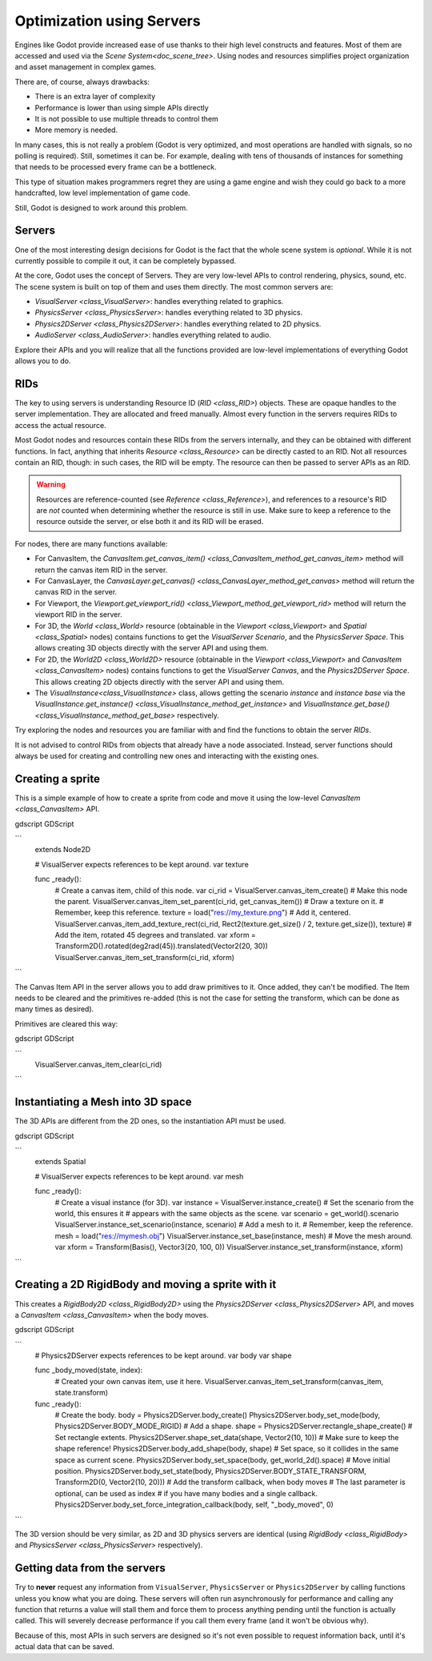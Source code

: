 .. _doc_using_servers:

Optimization using Servers
==========================

Engines like Godot provide increased ease of use thanks to their high level constructs and features.
Most of them are accessed and used via the `Scene System<doc_scene_tree>`. Using nodes and
resources simplifies project organization and asset management in complex games.

There are, of course, always drawbacks:

* There is an extra layer of complexity
* Performance is lower than using simple APIs directly
* It is not possible to use multiple threads to control them
* More memory is needed.

In many cases, this is not really a problem (Godot is very optimized, and most operations are handled
with signals, so no polling is required). Still, sometimes it can be. For example, dealing with
tens of thousands of instances for something that needs to be processed every frame can be a bottleneck.

This type of situation makes programmers regret they are using a game engine and wish they could go
back to a more handcrafted, low level implementation of game code.

Still, Godot is designed to work around this problem.

Servers
-------

One of the most interesting design decisions for Godot is the fact that the whole scene system is
*optional*. While it is not currently possible to compile it out, it can be completely bypassed.

At the core, Godot uses the concept of Servers. They are very low-level APIs to control
rendering, physics, sound, etc. The scene system is built on top of them and uses them directly.
The most common servers are:

* `VisualServer <class_VisualServer>`: handles everything related to graphics.
* `PhysicsServer <class_PhysicsServer>`: handles everything related to 3D physics.
* `Physics2DServer <class_Physics2DServer>`: handles everything related to 2D physics.
* `AudioServer <class_AudioServer>`: handles everything related to audio.

Explore their APIs and you will realize that all the functions provided are low-level
implementations of everything Godot allows you to do.

RIDs
----

The key to using servers is understanding Resource ID (`RID <class_RID>`) objects. These are opaque
handles to the server implementation. They are allocated and freed manually. Almost every
function in the servers requires RIDs to access the actual resource.

Most Godot nodes and resources contain these RIDs from the servers internally, and they can
be obtained with different functions. In fact, anything that inherits `Resource <class_Resource>`
can be directly casted to an RID. Not all resources contain an RID, though: in such cases, the RID will be empty. The resource can then be passed to server APIs as an RID.

.. Warning::  Resources are reference-counted (see `Reference <class_Reference>`), and
              references to a resource's RID are *not* counted when determining whether
              the resource is still in use. Make sure to keep a reference to the resource
              outside the server, or else both it and its RID will be erased.

For nodes, there are many functions available:

* For CanvasItem, the `CanvasItem.get_canvas_item() <class_CanvasItem_method_get_canvas_item>`
  method will return the canvas item RID in the server.
* For CanvasLayer, the `CanvasLayer.get_canvas() <class_CanvasLayer_method_get_canvas>`
  method will return the canvas RID in the server.
* For Viewport, the `Viewport.get_viewport_rid() <class_Viewport_method_get_viewport_rid>`
  method will return the viewport RID in the server.
* For 3D, the `World <class_World>` resource (obtainable in the `Viewport <class_Viewport>`
  and `Spatial <class_Spatial>` nodes)
  contains functions to get the *VisualServer Scenario*, and the *PhysicsServer Space*. This
  allows creating 3D objects directly with the server API and using them.
* For 2D, the `World2D <class_World2D>` resource (obtainable in the `Viewport <class_Viewport>`
  and `CanvasItem <class_CanvasItem>` nodes)
  contains functions to get the *VisualServer Canvas*, and the *Physics2DServer Space*. This
  allows creating 2D objects directly with the server API and using them.
* The `VisualInstance<class_VisualInstance>` class, allows getting the scenario *instance* and
  *instance base* via the `VisualInstance.get_instance() <class_VisualInstance_method_get_instance>`
  and `VisualInstance.get_base() <class_VisualInstance_method_get_base>` respectively.

Try exploring the nodes and resources you are familiar with and find the functions to obtain the server *RIDs*.

It is not advised to control RIDs from objects that already have a node associated. Instead, server
functions should always be used for creating and controlling new ones and interacting with the existing ones.

Creating a sprite
-----------------

This is a simple example of how to create a sprite from code and move it using the low-level
`CanvasItem <class_CanvasItem>` API.

gdscript GDScript


```
    extends Node2D


    # VisualServer expects references to be kept around.
    var texture


    func _ready():
        # Create a canvas item, child of this node.
        var ci_rid = VisualServer.canvas_item_create()
        # Make this node the parent.
        VisualServer.canvas_item_set_parent(ci_rid, get_canvas_item())
        # Draw a texture on it.
        # Remember, keep this reference.
        texture = load("res://my_texture.png")
        # Add it, centered.
        VisualServer.canvas_item_add_texture_rect(ci_rid, Rect2(texture.get_size() / 2, texture.get_size()), texture)
        # Add the item, rotated 45 degrees and translated.
        var xform = Transform2D().rotated(deg2rad(45)).translated(Vector2(20, 30))
        VisualServer.canvas_item_set_transform(ci_rid, xform)
```

The Canvas Item API in the server allows you to add draw primitives to it. Once added, they can't be modified.
The Item needs to be cleared and the primitives re-added (this is not the case for setting the transform,
which can be done as many times as desired).

Primitives are cleared this way:

gdscript GDScript

```
    VisualServer.canvas_item_clear(ci_rid)
```

Instantiating a Mesh into 3D space
----------------------------------

The 3D APIs are different from the 2D ones, so the instantiation API must be used.

gdscript GDScript

```
    extends Spatial


    # VisualServer expects references to be kept around.
    var mesh


    func _ready():
        # Create a visual instance (for 3D).
        var instance = VisualServer.instance_create()
        # Set the scenario from the world, this ensures it
        # appears with the same objects as the scene.
        var scenario = get_world().scenario
        VisualServer.instance_set_scenario(instance, scenario)
        # Add a mesh to it.
        # Remember, keep the reference.
        mesh = load("res://mymesh.obj")
        VisualServer.instance_set_base(instance, mesh)
        # Move the mesh around.
        var xform = Transform(Basis(), Vector3(20, 100, 0))
        VisualServer.instance_set_transform(instance, xform)
```

Creating a 2D RigidBody and moving a sprite with it
---------------------------------------------------

This creates a `RigidBody2D <class_RigidBody2D>` using the `Physics2DServer <class_Physics2DServer>` API,
and moves a `CanvasItem <class_CanvasItem>` when the body moves.

gdscript GDScript

```
    # Physics2DServer expects references to be kept around.
    var body
    var shape


    func _body_moved(state, index):
        # Created your own canvas item, use it here.
        VisualServer.canvas_item_set_transform(canvas_item, state.transform)


    func _ready():
        # Create the body.
        body = Physics2DServer.body_create()
        Physics2DServer.body_set_mode(body, Physics2DServer.BODY_MODE_RIGID)
        # Add a shape.
        shape = Physics2DServer.rectangle_shape_create()
        # Set rectangle extents.
        Physics2DServer.shape_set_data(shape, Vector2(10, 10))
        # Make sure to keep the shape reference!
        Physics2DServer.body_add_shape(body, shape)
        # Set space, so it collides in the same space as current scene.
        Physics2DServer.body_set_space(body, get_world_2d().space)
        # Move initial position.
        Physics2DServer.body_set_state(body, Physics2DServer.BODY_STATE_TRANSFORM, Transform2D(0, Vector2(10, 20)))
        # Add the transform callback, when body moves
        # The last parameter is optional, can be used as index
        # if you have many bodies and a single callback.
        Physics2DServer.body_set_force_integration_callback(body, self, "_body_moved", 0)
```

The 3D version should be very similar, as 2D and 3D physics servers are identical (using
`RigidBody <class_RigidBody>` and `PhysicsServer <class_PhysicsServer>` respectively).

Getting data from the servers
-----------------------------

Try to **never** request any information from ``VisualServer``, ``PhysicsServer`` or ``Physics2DServer``
by calling functions unless you know what you are doing. These servers will often run asynchronously
for performance and calling any function that returns a value will stall them and force them to process
anything pending until the function is actually called. This will severely decrease performance if you
call them every frame (and it won't be obvious why).

Because of this, most APIs in such servers are designed so it's not even possible to request information
back, until it's actual data that can be saved.
